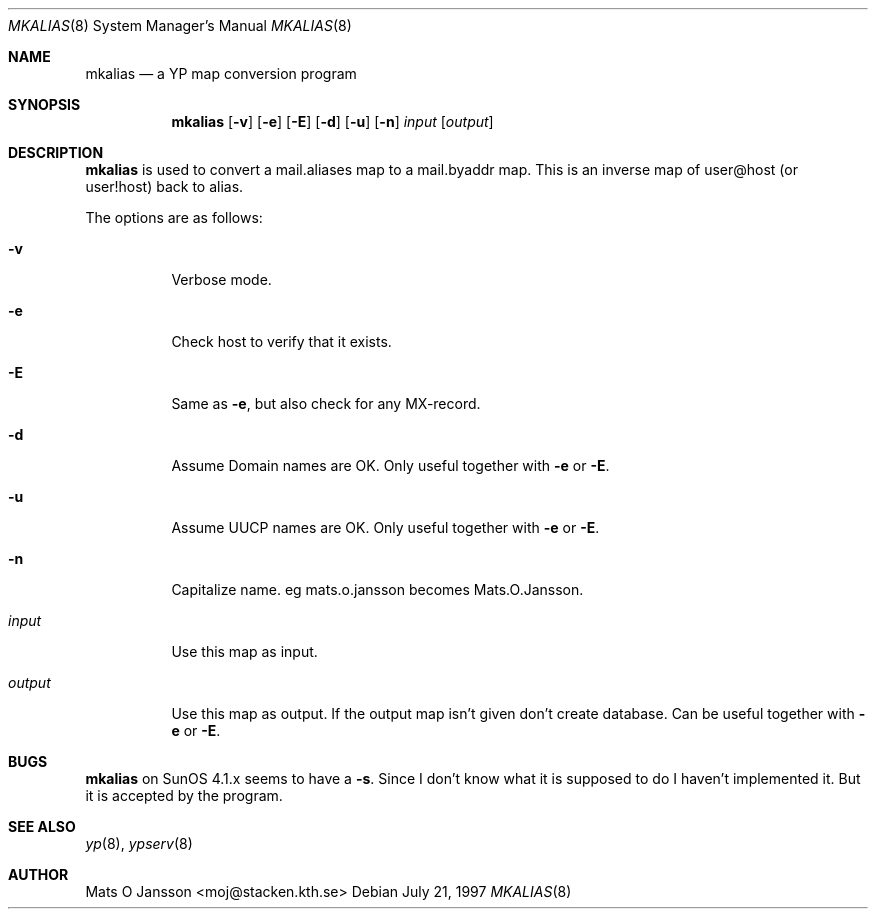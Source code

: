 .\"	$OpenBSD: mkalias.8,v 1.3 1999/06/05 22:18:24 aaron Exp $
.\" Copyright (c) 1997 Mats O Jansson <moj@stacken.kth.se>
.\" All rights reserved.
.\"
.\" Redistribution and use in source and binary forms, with or without
.\" modification, are permitted provided that the following conditions
.\" are met:
.\" 1. Redistributions of source code must retain the above copyright
.\"    notice, this list of conditions and the following disclaimer.
.\" 2. Redistributions in binary form must reproduce the above copyright
.\"    notice, this list of conditions and the following disclaimer in the
.\"    documentation and/or other materials provided with the distribution.
.\" 3. All advertising materials mentioning features or use of this software
.\"    must display the following acknowledgement:
.\"      This product includes software developed by Mats O Jansson
.\" 4. The name of the author may not be used to endorse or promote products
.\"    derived from this software without specific prior written permission.
.\"
.\" THIS SOFTWARE IS PROVIDED BY THE AUTHOR ``AS IS'' AND ANY EXPRESS
.\" OR IMPLIED WARRANTIES, INCLUDING, BUT NOT LIMITED TO, THE IMPLIED
.\" WARRANTIES OF MERCHANTABILITY AND FITNESS FOR A PARTICULAR PURPOSE
.\" ARE DISCLAIMED.  IN NO EVENT SHALL THE AUTHOR BE LIABLE FOR ANY
.\" DIRECT, INDIRECT, INCIDENTAL, SPECIAL, EXEMPLARY, OR CONSEQUENTIAL
.\" DAMAGES (INCLUDING, BUT NOT LIMITED TO, PROCUREMENT OF SUBSTITUTE GOODS
.\" OR SERVICES; LOSS OF USE, DATA, OR PROFITS; OR BUSINESS INTERRUPTION)
.\" HOWEVER CAUSED AND ON ANY THEORY OF LIABILITY, WHETHER IN CONTRACT, STRICT
.\" LIABILITY, OR TORT (INCLUDING NEGLIGENCE OR OTHERWISE) ARISING IN ANY WAY
.\" OUT OF THE USE OF THIS SOFTWARE, EVEN IF ADVISED OF THE POSSIBILITY OF
.\" SUCH DAMAGE.
.\"
.Dd July 21, 1997
.Dt MKALIAS 8
.Os
.Sh NAME
.Nm mkalias
.Nd a YP map conversion program
.Sh SYNOPSIS
.Nm mkalias
.Op Fl v
.Op Fl e
.Op Fl E
.Op Fl d
.Op Fl u
.Op Fl n
.Ar input
.Op Ar output
.Sh DESCRIPTION
.Nm
is used to convert a mail.aliases map to a mail.byaddr map. This is
an inverse map of user@host (or user!host) back to alias.
.Pp
.Pp
The options are as follows:
.Bl -tag -width indent
.It Fl v
Verbose mode.
.It Fl e
Check host to verify that it exists.
.It Fl E
Same as
.Fl e ,
but also check for any MX-record.
.It Fl d
Assume Domain names are OK. Only useful together with
.Fl e
or
.Fl E .
.It Fl u
Assume UUCP names are OK. Only useful together with
.Fl e
or
.Fl E .
.It Fl n
Capitalize name. eg mats.o.jansson becomes Mats.O.Jansson.
.It Ar input
Use this map as input.
.It Ar output
Use this map as output. If the output map isn't given don't create database.
Can be useful together with
.Fl e
or
.Fl E .
.El
.Sh BUGS
.Nm
on SunOS 4.1.x seems to have a
.Fl s .
Since I don't know what it is supposed to do I haven't implemented it. But it is accepted by the program.
.Sh SEE ALSO
.Xr yp 8 ,
.Xr ypserv 8
.Sh AUTHOR
Mats O Jansson <moj@stacken.kth.se>

